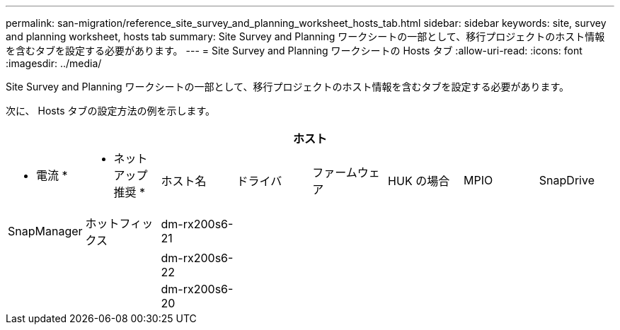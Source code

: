 ---
permalink: san-migration/reference_site_survey_and_planning_worksheet_hosts_tab.html 
sidebar: sidebar 
keywords: site, survey and planning worksheet, hosts tab 
summary: Site Survey and Planning ワークシートの一部として、移行プロジェクトのホスト情報を含むタブを設定する必要があります。 
---
= Site Survey and Planning ワークシートの Hosts タブ
:allow-uri-read: 
:icons: font
:imagesdir: ../media/


[role="lead"]
Site Survey and Planning ワークシートの一部として、移行プロジェクトのホスト情報を含むタブを設定する必要があります。

次に、 Hosts タブの設定方法の例を示します。

[cols="8*"]
|===
8+| ホスト 


 a| 
* 電流 *
 a| 
* ネットアップ推奨 *



 a| 
ホスト名
 a| 
ドライバ
 a| 
ファームウェア
 a| 
HUK の場合
 a| 
MPIO
 a| 
SnapDrive
 a| 
SnapManager
 a| 
ホットフィックス



 a| 
dm-rx200s6-21
 a| 
 a| 
 a| 
 a| 
 a| 
 a| 
 a| 



 a| 
dm-rx200s6-22
 a| 
 a| 
 a| 
 a| 
 a| 
 a| 
 a| 



 a| 
dm-rx200s6-20
 a| 
 a| 
 a| 
 a| 
 a| 
 a| 
 a| 

|===